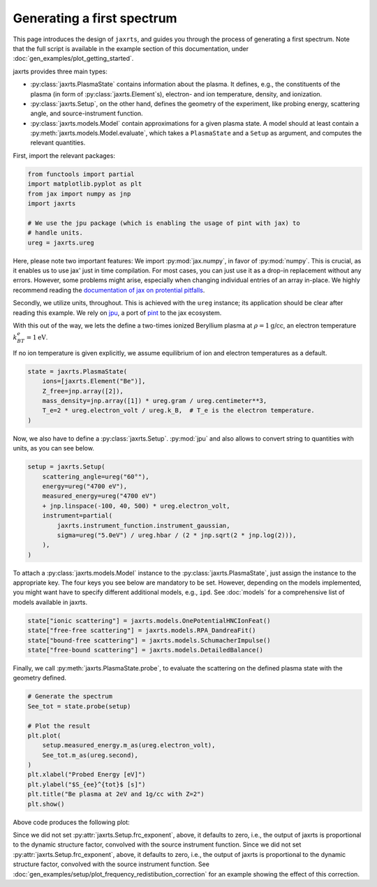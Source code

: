 Generating a first spectrum
===========================

This page introduces the design of ``jaxrts``, and guides you through the
process of generating a first spectrum.
Note that the full script is available in the example section of this
documentation, under :doc:`gen_examples/plot_getting_started`.


jaxrts provides three main types:

* :py:class:`jaxrts.PlasmaState` contains information about the plasma. It
  defines, e.g., the constituents of the plasma (in form of
  :py:class:`jaxrts.Element`s), electron- and ion temperature, density, and
  ionization.
* :py:class:`jaxrts.Setup`, on the other hand, defines the geometry of the
  experiment, like probing energy, scattering angle, and source-instrument
  function.
* :py:class:`jaxrts.models.Model` contain approximations for a given plasma
  state. A model should at least contain a
  :py:meth:`jaxrts.models.Model.evaluate`, which takes a ``PlasmaState`` and a
  ``Setup`` as argument, and computes the relevant quantities.

First, import the relevant packages:

.. code:: python

    from functools import partial
    import matplotlib.pyplot as plt
    from jax import numpy as jnp
    import jaxrts

    # We use the jpu package (which is enabling the usage of pint with jax) to
    # handle units.
    ureg = jaxrts.ureg

Here, please note two important features: We import :py:mod:`jax.numpy`, in
favor of :py:mod:`numpy`. This is crucial, as it enables us to use jax' just in
time compilation.
For most cases, you can just use it as a drop-in replacement without any
errors. However, some problems might arise, especially when changing individual
entries of an array in-place. We highly recommend reading the `documentation of
jax on protential pitfalls
<https://docs.jax.dev/en/latest/notebooks/Common_Gotchas_in_JAX.html>`_.

Secondly, we utilize units, throughout. This is achieved with the ``ureg``
instance; its application should be clear after reading this example.
We rely on `jpu <https://github.com/dfm/jpu>`_, a port of `pint
<https://pint.readthedocs.io>`_ to the jax ecosystem.

With this out of the way, we lets the define a two-times ionized Beryllium
plasma at :math:`\rho=1\text{g/cc}`, an electron temperature :math:`k_BT_e =
1\text{eV}`.

If no ion temperature is given explicitly, we assume equilibrium of ion and
electron temperatures as a default.

.. code:: python

    state = jaxrts.PlasmaState(
        ions=[jaxrts.Element("Be")],
        Z_free=jnp.array([2]),
        mass_density=jnp.array([1]) * ureg.gram / ureg.centimeter**3,
        T_e=2 * ureg.electron_volt / ureg.k_B,  # T_e is the electron temperature.
    )

Now, we also have to define a :py:class:`jaxrts.Setup`. :py:mod:`jpu` and also
allows to convert string to quantities with units, as you can see below.

.. code:: python

    setup = jaxrts.Setup(
        scattering_angle=ureg("60°"),
        energy=ureg("4700 eV"),
        measured_energy=ureg("4700 eV")
        + jnp.linspace(-100, 40, 500) * ureg.electron_volt,
        instrument=partial(
            jaxrts.instrument_function.instrument_gaussian,
            sigma=ureg("5.0eV") / ureg.hbar / (2 * jnp.sqrt(2 * jnp.log(2))),
        ),
    )


To attach a :py:class:`jaxrts.models.Model` instance to the
:py:class:`jaxrts.PlasmaState`, just assign the instance to the appropriate
key. The four keys you see below are mandatory to be set. However, depending on
the models implemented, you might want have to specify different additional
models, e.g., ``ipd``. See :doc:`models` for a comprehensive list of models
available in jaxrts.

.. code:: python

    state["ionic scattering"] = jaxrts.models.OnePotentialHNCIonFeat()
    state["free-free scattering"] = jaxrts.models.RPA_DandreaFit()
    state["bound-free scattering"] = jaxrts.models.SchumacherImpulse()
    state["free-bound scattering"] = jaxrts.models.DetailedBalance()

Finally, we call :py:meth:`jaxrts.PlasmaState.probe`, to evaluate the
scattering on the defined plasma state with the geometry defined.

.. code:: python

    # Generate the spectrum
    See_tot = state.probe(setup)

    # Plot the result
    plt.plot(
        setup.measured_energy.m_as(ureg.electron_volt),
        See_tot.m_as(ureg.second),
    )
    plt.xlabel("Probed Energy [eV]")
    plt.ylabel("$S_{ee}^{tot}$ [s]")
    plt.title("Be plasma at 2eV and 1g/cc with Z=2")
    plt.show()

Above code produces the following plot:

.. image:: gen_examples/images/sphx_glr_plot_getting_started_001.svg
   :width: 600

Since we did not set :py:attr:`jaxrts.Setup.frc_exponent`, above, it defaults
to zero, i.e., the output of jaxrts is proportional to the dynamic structure
factor, convolved with the source instrument function.
Since we did not set :py:attr:`jaxrts.Setup.frc_exponent`, above, it defaults
to zero, i.e., the output of jaxrts is proportional to the dynamic structure
factor, convolved with the source instrument function. See
:doc:`gen_examples/setup/plot_frequency_redistibution_correction` for an
example showing the effect of this correction.
